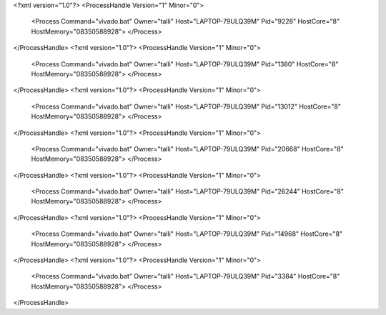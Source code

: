 <?xml version="1.0"?>
<ProcessHandle Version="1" Minor="0">
    <Process Command="vivado.bat" Owner="talli" Host="LAPTOP-79ULQ39M" Pid="9228" HostCore="8" HostMemory="08350588928">
    </Process>
</ProcessHandle>
<?xml version="1.0"?>
<ProcessHandle Version="1" Minor="0">
    <Process Command="vivado.bat" Owner="talli" Host="LAPTOP-79ULQ39M" Pid="1380" HostCore="8" HostMemory="08350588928">
    </Process>
</ProcessHandle>
<?xml version="1.0"?>
<ProcessHandle Version="1" Minor="0">
    <Process Command="vivado.bat" Owner="talli" Host="LAPTOP-79ULQ39M" Pid="13012" HostCore="8" HostMemory="08350588928">
    </Process>
</ProcessHandle>
<?xml version="1.0"?>
<ProcessHandle Version="1" Minor="0">
    <Process Command="vivado.bat" Owner="talli" Host="LAPTOP-79ULQ39M" Pid="20668" HostCore="8" HostMemory="08350588928">
    </Process>
</ProcessHandle>
<?xml version="1.0"?>
<ProcessHandle Version="1" Minor="0">
    <Process Command="vivado.bat" Owner="talli" Host="LAPTOP-79ULQ39M" Pid="26244" HostCore="8" HostMemory="08350588928">
    </Process>
</ProcessHandle>
<?xml version="1.0"?>
<ProcessHandle Version="1" Minor="0">
    <Process Command="vivado.bat" Owner="talli" Host="LAPTOP-79ULQ39M" Pid="14968" HostCore="8" HostMemory="08350588928">
    </Process>
</ProcessHandle>
<?xml version="1.0"?>
<ProcessHandle Version="1" Minor="0">
    <Process Command="vivado.bat" Owner="talli" Host="LAPTOP-79ULQ39M" Pid="3384" HostCore="8" HostMemory="08350588928">
    </Process>
</ProcessHandle>
